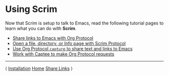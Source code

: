 # Copyright © 2025 Charles Choi
#
#+OPTIONS: toc:nil num:0 html-postamble:nil html-preamble:nil
#+HTML_HEAD: <meta name="keywords" content="using, scrim, tutorial"/>
#+HTML_HEAD: <meta name="description" content="Using Scrim"/>
#+HTML_HEAD: <meta name="robots" content="index, anchors"/>
#+HTML_HEAD: <link rel="stylesheet" type="text/css" href="style1.css" />
#+HTML: <a name="UsingScrim"></a>
* Using Scrim

Now that Scrim is setup to talk to Emacs, read the following tutorial pages to learn what you can do with *Scrim*.

- [[file:UsingScrim-StoreLink.org][Share links to Emacs with Org Protocol]]
- [[file:UsingScrim-ScrimProtocol.org][Open a file, directory, or Info page with Scrim Protocol]]
- [[file:UsingScrim-Capture.org][Use Org Protocol ~capture~ to share text and links to Emacs]]
- [[file:UsingScrim-Captee.org][Work with Captee to make Org Protocol requests]]

-----
#+HTML: <footer class="footer">
#+HTML: <span class="footer-section left">⟨ <a href='Installation.html'>Installation</a></span>
#+HTML: <span class="footer-section center"><a href='ScrimUserGuide.html'>Home</a></span>
#+HTML: <span class="footer-section right"><a href='UsingScrim-StoreLink.html'>Share Links</a> ⟩</span>
#+HTML: </footer>

